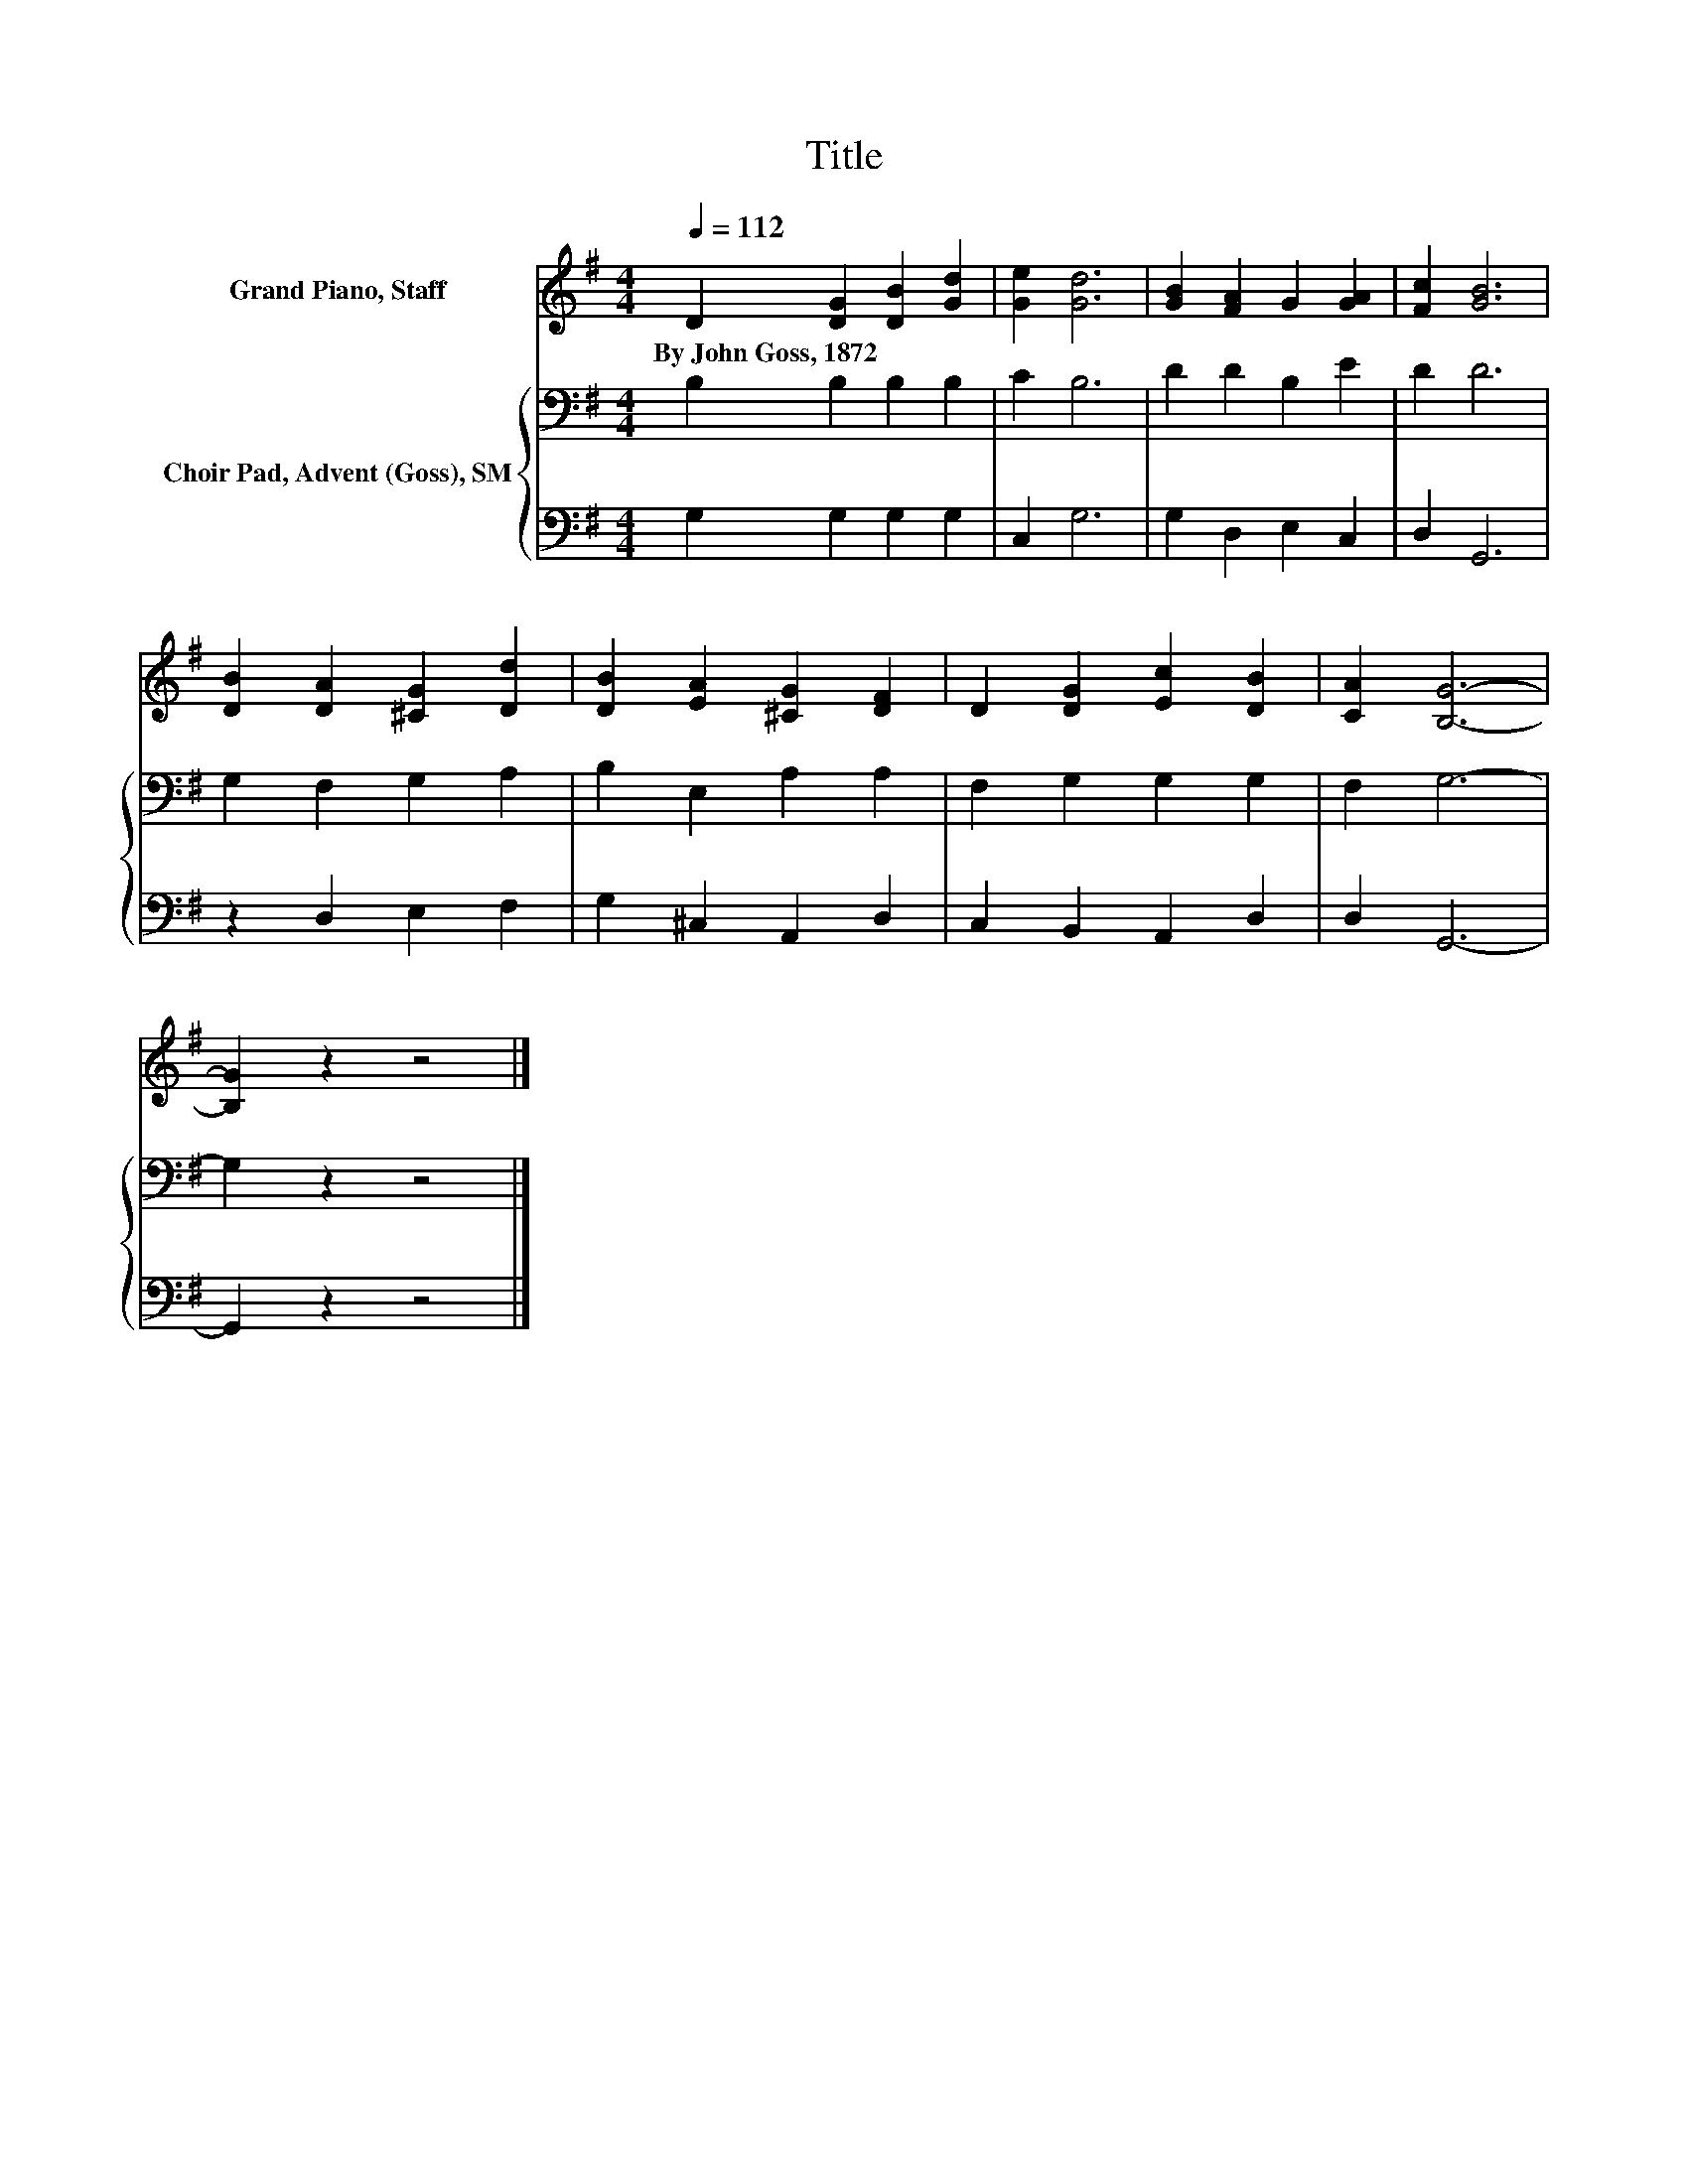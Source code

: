 X:1
T:Title
%%score 1 { 2 | 3 }
L:1/8
Q:1/4=112
M:4/4
K:G
V:1 treble nm="Grand Piano, Staff"
V:2 bass nm="Choir Pad, Advent (Goss), SM"
V:3 bass 
V:1
 D2 [DG]2 [DB]2 [Gd]2 | [Ge]2 [Gd]6 | [GB]2 [FA]2 G2 [GA]2 | [Fc]2 [GB]6 | %4
w: By~John~Goss,~1872 * * *||||
 [DB]2 [DA]2 [^CG]2 [Dd]2 | [DB]2 [EA]2 [^CG]2 [DF]2 | D2 [DG]2 [Ec]2 [DB]2 | [CA]2 [B,G]6- | %8
w: ||||
 [B,G]2 z2 z4 |] %9
w: |
V:2
 B,2 B,2 B,2 B,2 | C2 B,6 | D2 D2 B,2 E2 | D2 D6 | G,2 F,2 G,2 A,2 | B,2 E,2 A,2 A,2 | %6
 F,2 G,2 G,2 G,2 | F,2 G,6- | G,2 z2 z4 |] %9
V:3
 G,2 G,2 G,2 G,2 | C,2 G,6 | G,2 D,2 E,2 C,2 | D,2 G,,6 | z2 D,2 E,2 F,2 | G,2 ^C,2 A,,2 D,2 | %6
 C,2 B,,2 A,,2 D,2 | D,2 G,,6- | G,,2 z2 z4 |] %9

